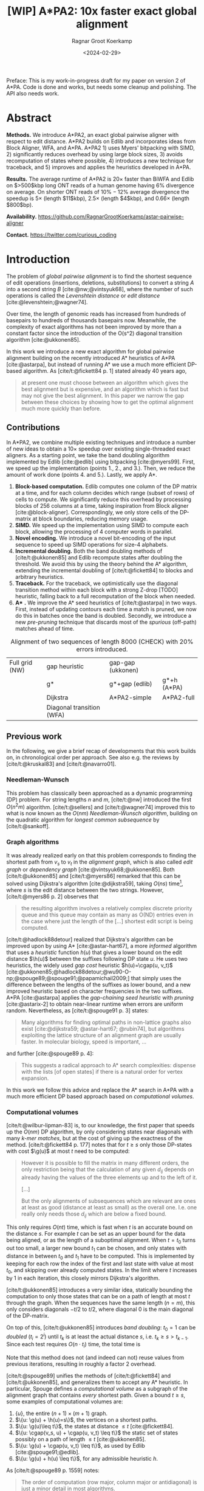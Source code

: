 #+title: [WIP] A*PA2: 10x faster exact global alignment
#+HUGO_SECTION: posts
#+HUGO_TAGS: paper-draft
#+HUGO_LEVEL_OFFSET: 1
#+OPTIONS: ^:{} num:t
#+hugo_front_matter_key_replace: author>authors
#+toc: headlines 3
#+date: <2024-02-29>
#+author: Ragnar Groot Koerkamp

\begin{equation*}
\newcommand{\g}{g^*}
\newcommand{\h}{h^*}
\newcommand{\cgap}{c_{\texttt{gap}}}
\newcommand{\xor}{\ \mathrm{xor}\ }
\newcommand{\and}{\ \mathrm{and}\ }
\newcommand{\st}[2]{\langle #1, #2\rangle}
\newcommand{\matches}{\mathcal M}
\end{equation*}

Preface: This is my work-in-progress draft for my paper on version 2 of A*PA.
Code is done and works, but needs some cleanup and polishing. The API also needs
work.

* Abstract
:PROPERTIES:
:UNNUMBERED: t
:END:

*Methods.* We introduce A*PA2, an exact global pairwise aligner with respect to
edit distance. A*PA2 builds on Edlib and incorporates ideas from Block Aligner,
WFA, and A*PA. A*PA2 1) uses Myers' bitpacking with SIMD, 2) significantly
reduces overhead by using large block sizes, 3) avoids recomputation of states
where possible, 4) introduces a new technique for traceback, and 5) improves and
applies the heuristics developed in A*PA.

*Results.*
The average runtime of A*PA2 is $20\times$ faster than BiWFA and Edlib on $>500$kbp long ONT reads of a
human genome having $6\%$ divergence on average. On shorter ONT reads of
 $10\%-12\%$ average divergence the speedup is $5\times$ (length $11$kbp),
$2.5\times$ (length $4$kbp), and $0.66\times$ (length $800$bp).

*Availability.* [[https://github.com/RagnarGrootKoerkamp/astar-pairwise-aligner]]

*Contact.* [[https://twitter.com/curious_coding]]

* Introduction

The problem of /global pairwise alignment/ is to find the shortest sequence of
edit operations (insertions, deletions, substitutions) to convert a string $A$
into a second string $B$ [cite:@nw;@vintsyuk68], where the number of such
operations is called the /Levenshtein distance/ or /edit distance/
[cite:@levenshtein;@wagner74].

Over time, the length of genomic reads has increased from hundreds of basepairs
to hundreds of thousands basepairs now. Meanwhile, the complexity of exact
algorithms has not been improved by more than a constant factor since the
introduction of the O(s^2) diagonal transition algorithm [cite:@ukkonen85].

In this work we introduce a new exact algorithm for global pairwise alignment
building on the recently introduced A* heuristics of A*PA [cite:@astarpa], but
instead of running A* we use a much more efficient DP-based algorithm.
As [cite/t:@fickett84 p. 1] stated already 40 years ago,
#+begin_quote
at present one must choose between an algorithm which gives the best alignment
but is expensive, and an algorithm which is fast but may not give the best
alignment. In this paper we narrow the gap between these choices by showing how
to get the optimal alignment much more quickly than before.
#+end_quote

** Contributions

In A*PA2, we combine multiple existing techniques and introduce a number of new
ideas to obtain a $10\times$ speedup over existing single-threaded exact aligners.
As a starting point, we take the band doubling algorithm
implemented by Edlib [cite:@edlib] using bitpacking [cite:@myers99].
First, we speed up the implementation (points 1., 2., and 3.).
Then, we reduce the amount of work done (points 4. and 5.).
Lastly, we apply A*.

1. *Block-based computation.* Edlib computes one column of the DP matrix at a time,
   and for each column decides which range (subset of rows) of cells to compute.  We
   significantly reduce this overhead by processing blocks of $256$ columns at a
   time, taking inspiration from Block aligner [cite:@block-aligner].
   Correspondingly, we only store cells of the DP-matrix at block boundaries,
   reducing memory usage.
2. *SIMD.* We speed up the implementation using SIMD to compute each block, allowing
   the processing of $4$ computer words in parallel.
3. *Novel encoding.* We introduce a novel bit-encoding of the input sequence to
   speed up SIMD operations for size-$4$ alphabets.
4. *Incremental doubling.* Both the band doubling methods of [cite/t:@ukkonen85]
   and Edlib recompute states after doubling the threshold.  We avoid this by
   using the theory behind the A* algorithm, extending the incremental doubling
   of [cite/t:@fickett84] to blocks and arbitrary heuristics.
5. *Traceback.* For the traceback, we optimistically use the diagonal transition method within each
   block with a strong Z-drop [TODO] heuristic, falling back to a full recomputation of the block when needed.
6. *A** *.* We improve the A* seed heuristics of [cite/t:@astarpa] in two ways. First,
   instead of updating contours each time a match is pruned, we now do this in
   batches once the band is doubled. Secondly, we introduce a new /pre-pruning/ technique
   that discards most of the /spurious/ (off-path) matches ahead of time.

#+name: domains
#+caption: Alignment of two sequences of length 8000 (CHECK) with 20% errors introduced.
| [[file:imgs/intro/0_full.png]] Full grid (NW) | [[file:imgs/intro/0_gap-start.png]] gap heuristic                       | [[file:imgs/intro/0_gap-gap.png]] gap-gap (ukkonen)    |                                           |
|                                      | [[file:imgs/intro/0_g.png]] g*                                          | [[file:imgs/intro/0_g-gap.png]] g*+gap (edlib)         | [[file:imgs/intro/5_astarpa.png]] g*+h (A*PA)      |
|                                      | [[file:imgs/intro/2_dijkstra.png]] Dijkstra                             | [[file:imgs/intro/6_astarpa2_simple.png]] A*PA2-simple | [[file:imgs/intro/7_astarpa2_full.png]] A*PA2-full |
|                                      | [[file:imgs/intro/3_diagonal-transition.png]] Diagonal transition (WFA) |                                               |                                           |

** Previous work

In the following, we give a brief recap of developments that this work builds
on, in chronological order per approach.  See also e.g. the reviews by
[cite/t:@kruskal83] and [cite/t:@navarro01].

*** Needleman-Wunsch
This problem has classically been approached as a dynamic
programming (DP) problem. For string lengths $n$ and $m$, [cite/t:@nw]
introduced the first $O(n^2m)$ algorithm. [cite/t:@sellers] and
[cite/t:@wagner74] improved this to what is now
known as the $O(nm)$ /Needleman-Wunsch algorithm/, building on the quadratic algorithm for /longest common
subsequence/ by [cite/t:@sankoff].

*** Graph algorithms
It was already realized early on that this problem
corresponds to finding the shortest path from $v_s$ to $v_t$ in the /alignment
graph/, which is also called /edit graph/ or /dependency graph/
[cite:@vintsyuk68;@ukkonen85]. Both [cite/t:@ukkonen85] and [cite/t:@myers86]
remarked that this can be solved using Dijkstra's algorithm [cite:@dijkstra59],
taking $O(ns)$ time[fn::Although Ukkonen didn't realize this faster runtime and
only gave a bound of $O(nm \log (nm))$.], where $s$ is the edit distance between
the two strings.  However, [cite/t:@myers86 p. 2] observes that
#+begin_quote
the resulting  algorithm involves a relatively complex discrete priority queue
and this queue  may contain as many as O(ND) entries even in the case where just
the length  of the [...] shortest edit script is being computed.
#+end_quote
[cite/t:@hadlock88detour] realized that Dijkstra's algorithm can be improved
upon by using A* [cite:@astar-hart67], a more /informed/ algorithm that uses a
/heuristic/ function $h(u)$ that gives a lower bound on the edit distance
$\h(u)$ between the suffixes following DP state $u$. He uses two heuristics, the widely
used /gap cost/ heuristic $h(u)=\cgap(u, v_t)$
[cite:@ukkonen85;@hadlock88detour;@wu90-O-np;@spouge89;@spouge91;@papamichail2009;]
that simply uses the difference between the lengths of the suffixes as lower
bound, and a new improved heuristic based on character frequencies in the two
suffixes. A*PA [cite:@astarpa] applies the /gap-chaining seed heuristic/ with /pruning/
[cite:@astarix-2] to obtain near-linear runtime when errors are uniform random.
Nevertheless, as [cite/t:@spouge91 p. 3] states:
#+begin_quote
Many algorithms for finding optimal paths in non-lattice graphs also exist
[cite:@dijkstra59; @astar-hart67; @rubin74], but algorithms exploiting the
lattice structure of an alignment graph are usually faster. In molecular
biology, speed is important, ...
#+end_quote
and further [cite:@spouge89 p. 4]:
#+begin_quote
This suggests a radical approach to A* search complexities: dispense with the
lists [of open states] if there is a natural order for vertex expansion.
#+end_quote
In this work we follow this advice and replace the A* search in A*PA with a much
more efficient DP based approach based on /computational volumes/.

*** Computational volumes
[cite/t:@wilbur-lipman-83] is, to our knowledge, the first paper that speeds up
the $O(nm)$ DP algorithm, by only considering states near diagonals with many
/k-mer matches/, but at the cost of giving up the exactness of the method.
[cite/t:@fickett84 p. 177] notes that for $t\geq s$ only those DP-states with
cost $\g(u)$ at most $t$ need to be computed:
#+begin_quote
However it is possible to fill the matrix in many different orders, the only
restriction being that the calculation of any given $d_{ij}$ depends on already
having the values of the three elements up and to the left of it.

[...]

But the only alignments of subsequences which are relevant are ones at least as
good (distance at least as small) as the overall one. I.e. one really only needs
those $d_{ij}$ which are below a fixed bound.
#+end_quote
This only requires $O(nt)$ time, which is fast when $t$ is an accurate bound on
the distance $s$. For example $t$ can be set as an upper bound for the
data being aligned, or as the length of a suboptimal alignment.  When
$t=t_0$ turns out too small, a larger new bound $t_1$ can be chosen, and only
states with distance in between $t_0$ and $t_1$ have to be computed.  This is
implemented by keeping for each row the index of the first and last state with
value at most $t_0$, and skipping over already computed states.  In the limit
where $t$ increases by $1$ in each iteration, this closely mirrors Dijkstra's algorithm.

[cite/t:@ukkonen85] introduces a very similar idea, statically bounding the
computation to only those states that can be on a path of length at most $t$
through the graph. When the sequences have the same length ($n=m$), this only
considers diagonals $-t/2$ to $t/2$, where diagonal $0$ is the main diagonal of
the DP-matrix.

On top of this, [cite/t:@ukkonen85] introduces /band doubling/: $t_0=1$ can be
/doubled/ ($t_i = 2^i$) until $t_k$ is at least the actual distance $s$, i.e.
$t_k \geq s > t_{k-1}$. Since each test requires $O(n \cdot t_i)$ time, the
total time is
\begin{equation}
n\cdot t_0 + \dots + n\cdot t_k
= n\cdot (2^0 + \dots + 2^k)
< n\cdot 2^{k+1} = 4\cdot n\cdot 2^{k-1} < 4\cdot n\cdot s = O(ns).
\end{equation}
Note that this method does not (and indeed can not) reuse values from previous
iterations, resulting in roughly a factor $2$ overhead.

[cite/t:@spouge89] unifies the methods of
[cite/t:@fickett84] and [cite/t:@ukkonen85], and generalizes them to accept any
A* heuristic. In particular, Spouge defines a /computational volume/ as a subgraph of the
alignment graph that contains /every/ shortest path. Given a bound $t\geq s$, some examples of
computational volumes are:
1. $\{u\}$, the entire $(n+1)\times (m+1)$ graph.
2. $\{u: \g(u) + \h(u)=s\}$, the vertices on a shortest paths.
3. $\{u: \g(u)\leq t\}$, the states at distance $\leq t$ [cite:@fickett84].
4. $\{u: \cgap(v_s, u) + \cgap(u, v_t) \leq t\}$ the static set of states possibly on a path
   of length $\leq t$ [cite:@ukkonen85].
5. $\{u: \g(u) + \cgap(u, v_t) \leq t\}$, as used by Edlib [cite:@spouge91;@edlib].
6. $\{u: \g(u) + h(u) \leq t\}$, for any admissible heuristic $h$.

As [cite/t:@spouge89 p. 1559] notes:
#+begin_quote
The order of computation (row major, column major or antidiagonal) is just a
minor detail in most algorithms.
#+end_quote
But this is exactly what was investigated a lot in the search for faster implementations.

*** Parallelism
In the 1990s, the focus shifted from
reducing the number of computed states to computing states faster through
advancements in implementation and hardware (SIMD, GPUs).  These speedups are
often applied to the Smith-Waterman-(Gotoh) [cite:@sw;@gotoh] algorithm for
(affine-cost) local alignment, where algorithmic improvements beyond
$\Theta(nm)$ are unknown.

The first technique in this direction is /microparallelism/ [cite:@alpern95],
where each (64 bit) computer word is divided into multiple (e.g. 16 bit) parts,
and word-size operations modify all (4) parts in parallel.
[cite/t:@alpern95] applied this with /inter-sequence parallelism/ to align a
given query to four reference sequences in parallel, see also
[cite/t:@rognes11].  [cite/t:@hughey96] was the first to note that
/anti-diagonals/ of the DP matrix are independent and can be computed in parallel, and
[cite/t:@wozniak97] applied SIMD for this purpose.

[cite/t:@rognes00 p. 702] also use microparallelism, but use /vertical/
instead of anti-diagonal vectors:
#+begin_quote
The advantage of this approach is the much-simplified and faster loading of the
vector of substitution scores from memory. The disadvantage is that data
dependencies within the vector must be handled.
#+end_quote
In particular, [cite/t:@rognes00] introduce the /query profile/: Instead of
looking up the substitution score $S[A_i][B_j]$ for the $i$'th and $j$'th
character of $A$ and $B$ respectively, it is more efficient to precompute the
/profile/ $Eq[c][j] := S[c][B_j]$ for each character $c$ in the alphabet. Then,
adjacent scores are simply found as adjacent values $Eq[A_i][j \dots j']$.

Similarly, [cite/t:@myers99] introduces a /bitpacking/ algorithm specifically
for edit distance. This method stores the differences between adjacent DP-states
bit-encoded in two $w{=}64$-bit words $P$ and $M$, with $P_i$ and $M_i$ indicating whether
the $i$'th difference is $+1$ resp. $-1$. It then gives an efficient algorithm
using bit operations on these words ([[myers]]).

---

TODO
- [cite:@farrar] Farrar's striped; uses query profile; conditional prefix scan
  is moved outside inner loop. $2-8\times$ faster than Wozniak and Rognes.
- Wu Manber 1992
- Baeza-Yates Gonnet 1992
- Hyyro and Navarro, 2005; Hyyro et al., 2005
- Benson 2013
- navarro 2004
- bergeron hamel 2002

*** Tools
There are multiple semi-global aligners that implement $O(nm)$ global
alignment using numerous of the aforementioned implementation
techniques, such as SeqAn [cite:@seqan], Parasail [cite:@parasail], Opal
(https://github.com/martinsos/opal), libssa
(https://github.com/RonnySoak/libssa), SWIPE [cite:@rognes11], SWPS3
[cite:@swps3], SSW library [cite:@ssw-library] ([[https://github.com/mengyao/Complete-Striped-Smith-Waterman-Library][link]]), and KSW2 [cite:@minimap2].

Dedicated global alignment implementations are much rarer.
Edlib [cite:@edlib] implements the band doubling of [cite/t:@ukkonen85] using
the $\g(u)+\cgap(u, v_t)\leq t$ computational volume of [cite/t:@spouge91] and
the bitpacking of [cite/t:@myers99].
WFA and BiWFA [cite:@wfa;@biwfa] implement the $O(n+s^2)$ expected time /diagonal transition/
algorithm [cite:@ukkonen85;@myers86].
Block aligner [cite:@block-aligner] is an approximate aligner that can handle
position-specific scoring matrices whose main novelty is to divide the
computation into blocks.
Lastly, A*PA [cite:@astarpa] directly implements A* on the alignment graph using
the gap-chaining seed heuristic.

---

- Opal: Šošic M. An simd dynamic programming c/c++ library: Thesis, University
  of Zagreb; 2015. https://bib.irb.hr/datoteka/758607.diplomski_Martin_
  Sosic.pdf.

- libssa: Frielingsdorf JT. Improving optimal sequence alignments through a
  simd-accelerated library: Thesis, University of Oslo; 2015. http://urn.nb.no/
  URN:NBN:no-49935. Accessed 10 Dec 2015.
- [cite:@suzuki-kasahara] libgaba: SIMD with difference recurrence relation for
  affine cost alignment
- [cite:@bitpal] BitPAl


* Methods
First, we explain in detail the algorithm and implementation used by Edlib and
reduce the overhead in the implementation by using blocks and SIMD.
Then, we improve the algorithm by avoiding recomputing states and
speeding up the traceback algorithm.
On top of that, we apply the A*PA heuristics for further speed gains on large/complex
alignments, at the cost of larger precomputation time to build the heuristic.

** Band-doubling and bitpacking in Edlib
As a baseline, we first outline the band-doubling method used by Edlib.

1. Start with edit-distance threshold $t=1$.
2. Iterate over columns $i$ from $0$ to $n$.
3. For each column, determine the range of rows $R=(r_{start}, r_{end})$ to compute by finding the top-
   and bottommost state that can possibly have cost at most $t$, taking into
   account the gap-cost to the end. Both $r_{start}$ and $r_{end}$ are rounded
   /out/ to the previous/next multiple of $w$.
   a. If the range is empty, double $t$ and go back to step 2.
   b. Otherwise, compute the range in blocks of $w=64$ rows at a time using
     bitpacking and the standard /profile/ of sequence $B$.

     Only the last and current column are kept in memory.
4. *Traceback.* Once the last column has been reached, recursively repeat the algorithm using
   Hirschberg's /meet-in-the-middle/ approach to find the alignment. Continue
   until the sequences are of length $\leq 1000$. For these small sequences all
   vertical differences can be stored and a backtrace is done to find the alignment.


TODO: Talk about exact details of growth factor and start growth.

#+name: blocks
#+caption: introducing blocks
| [[file:imgs/intro/0_g-gap.png]] g-gap | [[file:imgs/intro/0_bitpacking.png]] myers bitpacking (Edlib) | [[file:imgs/intro/0_blocks.png]] Blocks (Block aligner) |

** Bitpacking

#+name: myers
#+caption: Rust code for SIMD version of Myers' bitpacking. Computes four antidiagonal words in parallel.
#+begin_src rust
pub fn compute_block_simd(
    hp0: &mut Simd<u64, 4>,  // 0 or 1. Indicates +1 difference on top.
    hm0: &mut Simd<u64, 4>,  // 0 or 1. Indicates -1 difference on top.
    vp: &mut Simd<u64, 4>,  // 64-bit indicator of +1 differences on left.
    vm: &mut Simd<u64, 4>,  // 64-bit indicator of -1 differences on left.
    eq: Simd<u64, 4>,  // 64-bit indicator which characters equal the top char.
) {
    let vx = eq | *vm;
    let eq = eq | *hm0;
    // The add here is the only operation that carries information between rows.
    let hx = (((eq & *vp) + *vp) ^ *vp) | eq;
    let hp = *vm | !(hx | *vp);
    let hm = *vp & hx;
    // Extract the high bit as bottom horizontal difference.
    let right_shift = Simd<u64,4>::splat(63);   // Shift each lane by 63.
    let hpw = hp >> right_shift;
    let hmw = hm >> right_shift;
    // Insert the top horizontal difference.
    let left_shift = Simd<u64,4>::splat(1);     // Shift each lane by 1.
    let hp = (hp << left_shift) | *hp0;
    let hm = (hm << left_shift) | *hm0;
    // Update the input-output parameters.
    *hp0 = hpw;
    *hm0 = hmw;
    *vp = hm | !(vx | hp);
    *vm = hp & vx;
}
#+end_src


** Blocks
Our first improvement is to process $B=256$ columns at a time. Instead of
computing the range of rows $R$ for each column individually, we compute it once and
then use this one range for a block of $B$ consecutive columns. While this
computes some extra states in most columns, the time saved by not
having to compute $R$ for each column is larger.

Within each block, we iterate over the rows in /lanes/ of $w$ rows at a time, and for each
lane compute all $B$ columns before moving on to the next lane.

See [[*Computed range]] for details on the computation of $R$.

** Memory

Where Edlib does not initially store intermediate values and uses
meet-in-the-middle to find the alignment, we /always/ store an offset and vertical differences
at the end of each block[fn::Even sparser memory usage is possible by only
storing vertical differences every $B'$ columns for $B'$ a multiple of $B$, but in
practice memory is not a bottleneck.]. This simplifies the implementation, and has sufficiently small
memory usage to be practical. See [[*Traceback]] for details on recovering the
alignment.

** SIMD

#+name: simd
#+caption: SIMD+ILP processing of 8 lanes in parallel. The example uses 4-bit (instead of 64-bit) lanes.
[[file:imgs/simd.png]]

While it is tempting to use a SIMD vector as a single $W=256$-bit word, the four
$w=64$-bit words (SIMD lanes) are dependent on each other and require manual
work to shift bits between the lanes.
Instead, we let each $256$-bit AVX2 SIMD vector represent four $64$-bit words
(lanes) that are anti-diagonally
staggered ([[simd]]). This is similar to the original anti-diagonal tiling
introduced by [cite/t:@wozniak97], but using units of $w$-bit words instead of
single characters. This idea was already introduced in 2014 by the author of
Edlib[fn::See https://github.com/Martinsos/edlib/issues/5.], but to our
knowledge has never been implemented either in Edlib or elsewhere.

We achieve further speedup by improving instruction-level-parallelism.
Modern CPUs can execute up to 4 instructions per cycle (IPC) and use execution
pipelines that look ahead tens of instructions. The dependencies
between the instructions for computing each SIMD vector do not allow such high
parallelism. We improve this by processing two SIMD vectors in parallel, spanning a total of
$8$ anti-diagonally-aligned $64$-bit lanes covering $2W = 512$ rows ([[simd]]).

When the number of lanes of rows to be computed is $c=(r_{end}-r_{start})/64$, we
process $8$ lanes in parallel as long as $c\geq 8$. If there are remaining
rows, we end with another $8$-lane ($5\leq c<8$) or $4$-lane ($1\leq c\leq 4$)
iteration that optionally includes some padding rows at the bottom.
In case the horizontal differences along the original bottom row are needed (as
is the case for incremental doubling [[*Incremental doubling]]), we
do not use padding and instead fall back to trying a $4$-lane SIMD ($c\geq 4$),
a $2$-lane SIMD ($c\geq 2$), and lastly a scalar iteration ($c\geq 1$).

TODO: How about padding upwards?

** SIMD-friendly sequence profile

#+name: profile
#+caption: equality check with the new profile
#+begin_src rust
/// `pa`: Exploded bit-encoding of single char `c` of `a`.
/// c=0:  (00...00, 00...00)
/// c=1:  (11...11, 00...00)
/// c=2:  (00...00, 11...11)
/// c=3:  (11...11, 11...11)
/// 64-char packed *negated* bit-encoding of 64 chars of `b`.
/// bi=0: (...1..., ...1...)
/// bi=1: (...0..., ...1...)
/// bi=2: (...1..., ...0...)
/// bi=3: (...0..., ...0...)
///
/// Returns a mask which chars of `b` equal the char of `a`.
fn eq(pa: &(u64, u64), pb: &(u64, u64)) -> u64 {
    (pa.0 ^ pb.0) & (pa.1 ^ pb.1)
}
#+end_src

Myers' bitpacking algorithm precomputes a /profile/ $P_{eq}[c][j]$ containing
$\sigma \times m$ bits. For each character $c$, it contains a bitvector of
$w$-bit words indicating the positions where $c$ occurs in $B$. We improve
memory locality by instead storing the profile as an array of blocks of $\sigma$
words: $P_{eq}[j/w][c]$ containing $\lceil m/w\rceil \times \sigma$ $w$-bit
words (FIG?).

A drawback of anti-diagonal tiling is that each column contains its own
character $a_i$ that needs to be looked up. While SIMD offers =gather=
instructions to do multiple of these lookups in parallel, these instructions are
not always efficient. Thus, we introduce the following alternative scheme.

Let $b = \lceil \log_2(\sigma)\rceil$ be the number of bits needed to encode
each character, with $b=2$ for DNA.
The new profile $P'$ contains $b$ bitvectors, each indicating the negation of one bit of each
character, stored as an $\lceil m/w\rceil \times b$ array $P'[j/w][p]$ of
$w$-bit words.

To check whether row $j$ contains character $c$ with bit representation
$\overline{c_{b-1}\dots c_{0}}$, we compute
$$(c_0 \xor P'[j/w][0][j\bmod w]) \and \dots \and (c_{b-1} \xor P'[j/w][b-1][j\bmod w]).$$
This naturally extends to an efficient computation for $w$-bit words and larger
SIMD vectors.

TODO Remark only alphabet size 4 works

TODO: Tried BitPAl's bitpacking method which is one less than Myers 99's, but
without success so far.

TODO: No specific benchmark.

** Traceback

#+name: trace
#+caption: traceback shown in blue, both DT trace states and compute blocks as fallback.
[[file:imgs/trace/trace.png]]

The traceback stage takes as input the computed vertical differences at
the end of each block of columns. We iteratively work backwards through the
blocks of columns. In each step, we are given the distances $D_i[j]$ to
the states in column $i$ ($B|i$) and the state $u=\st{i+B}j$ in column $i+B$
that is on the optimal path and has distance $d_u$.
The goal is to find an optimal path from column $i$ to $u$.

A naive approach is to simply recompute the entire block of columns for their
entire range $R$ while storing distances to all cells, but we introduce to
faster methods.


*** Optimistic block computation
Instead of computing the full range $R=(r_{start}, r_{end})$ for this column, a
first insight is that only rows up to $j$ are needed, since the optimal path to
$u=\st{i+B}j$ can never go below row $j$.

Secondly, the path crosses $B=256$ rows, and so we optimistically assume that it
will be contained in rows $j-256-64=j-320$ to $j$. Thus, we first compute the
states in this range of rows (rounded out to multiples of $w$). If the distance
to $u$ computed this way agrees with the known distance, the path must lie
within these rows. Otherwise, we repeatedly try again with double the number of lanes, until
success. The exponential search ensures low overhead and good average case performance.
*** Optimistic diagonal transition
A further improvement uses the /diagonal transition/ algorithm backwards from
$u$. We simply run the unmodified algorithm on the reverse graph covering
columns $i$ to $i+B$ and rows $0$ to $j$. When the distance $d_j$ from $u$ to a
state $\st ij$ in column $i$ is found, we check whether $D_i[j] + d_j = d_u$.
If this is not the case, we continue until a suitable $j$ is found.  We then
infer the optimal path by a traceback on the diagonal transition algorithm.
When no path has been found of distance $\leq 40$, we fall back to the block
doubling described above.

Another optimization is the WF-adaptive heuristic introduced by WFA: all states
that lag more than $10$ behind the furthest reaching diagonal are dropped.

TODO: Stop halfway

** Incremental doubling

TODO: Rephrase $g(u)\leq t$ to $f(u) \leq t$.

TODO: The range-end only matters for the last columns of the block. Intermediate
columns that go further down can be disregarded.

#+name: doubling
#+caption: Doubling detail
| [[file:imgs/doubling-0.png]] | [[file:imgs/doubling-1.png]] |

#+name: doubling-large
#+caption: Due to incremental doubling, states 'in the middle' do not have to be recomputed.
[[file:imgs/doubling-large/doubling-large.png]]

The original band doubling algorithm doubles the threshold from $t$ to $t'=2t$
in each iteration and simply recomputes the distance to all states.  On the
other hand, BFS, Dijkstra, and A*[fn::A* with a /consistent/ heuristic.] visit
states in increasing order of distance ($g(u)$ for BFS and Dijkstra, $f(u) =
g(u) + h(u)$ for A*), and the distance to a state is known to be correct
(/fixed/) as soon as it is expanded. This way a state is never expanded twice.

Indeed, the band-doubling algorithm can also avoid recomputations. After
completing the iteration for $t$, it is guaranteed that the distance is fixed
for all states that are indeed at distance $\leq t$.  In fact a stronger result holds:
in any column the distance is fixed for /all/ states between the topmost
and bottommost state with distance $\leq t$.
Note that due to the
word-based computations, there will also be states whose computed distance is
$>t$. These are /not/ guaranteed to be correct.

After a range $R=(r_{start}, r_{end})$ of rows for a block of $B$ columns has
been computed, we determine the first row $r'_{start} \geq r_{start}$ and last
row $r'_{end}\leq r_{send}$ that are a multiple of $w$ and for which all
computed distances in this block are at most $t$[fn::More precisely, such that
in each column there is a state of distance $\leq t$ above (below) with distance
$\leq t$.], if such rows exists. (See
[[*Fixed range]] for details.) We then store these values $(r'_{start}, r'_{end})$
and the horizontal difference along row $r'_{end}$. The next iteration for
$t'=2t$ then skips the rows in this interval, and uses the stored differences as
input to compute rows $r'_{end}$ to the new $r_{end}$.

TODO: Explain 1/2/3-way split cases. With pseudocode?

** A*
Edlib already uses a simple /gap-cost/ heuristic that gives a lower bound on the
number of insertions and deletions on a path from each state to the end.
We simply replace this by the stronger heuristics introduced in A*PA.
We use three variants:
1. *No heuristic.* Only use the gap heuristic. No initialization needed.
2. *Seed heuristic (SH).* This requires relatively simple precomputation, and
   little bookkeeping, but works well for low uniform error rate.
3. *Gap-chaining seed heuristic (GCSH).* The strongest heuristic that requires
   more time to initialize and update, but is better able to penalize long indels.

The details of how these changes affects the ranges of rows being computed are
in [[*Appendix: Range-of-rows computations]].

We make two modifications the previous version of the A*PA algorithm.

*** Pre-pruning
#+caption: Effect of prepruning. Top: no prepruning, Bot: with prepruning.
| CSH, no pruning            | CSH, pruning                 |
| [[file:imgs/prepruning/csh.png]]    | [[file:imgs/prepruning/csh-p.png]]    |
| [[file:imgs/prepruning/csh-lp.png]] | [[file:imgs/prepruning/csh-lp-p.png]] |

#+caption: Appendix: full table. Effect of prepruning. Top: no prepruning, Bot: with prepruning.
| SH, no pruning | SH, pruning | CSH, no pruning | CSH, pruning | GCSH, no pruning | GCSH, pruning|
| [[file:imgs/prepruning/sh.png]]    | [[file:imgs/prepruning/sh-p.png]]    | [[file:imgs/prepruning/csh.png]]    | [[file:imgs/prepruning/csh-p.png]]    | [[file:imgs/prepruning/gcsh.png]]    | [[file:imgs/prepruning/gcsh-p.png]]    |
| [[file:imgs/prepruning/sh-lp.png]] | [[file:imgs/prepruning/sh-lp-p.png]] | [[file:imgs/prepruning/csh-lp.png]] | [[file:imgs/prepruning/csh-lp-p.png]] | [[file:imgs/prepruning/gcsh-lp.png]] | [[file:imgs/prepruning/gcsh-lp-p.png]] |

Here we introduce an independent optimization that also applies to the original
A*PA method.

Each of the heuristics $h$ introduced in A*PA depends on the set of matches
$\matches$. Given that $\matches$ contains /all/ matches, $h$ was shown to be an
admissible [TODO] heuristic. Even after pruning some matches, $h$ was shown to
still be a lower bound on the length of a path not going through already visited states.

Now consider a situation where there are two seeds and there is an exact match
$m$ from $u=v_s$ to $v$ for seed $s_0$, but going from $v$ to the end of the
next seed $s_1$ takes cost at least $2$ (TODO FIG).  The existence of the match
is a 'promise' that $s_0$ can be crossed for free.  In this case, this leads to
a seed heuristic value of $1$ is $u$, namely $0$ for $s_1$ plus $1$ for $s_1$. But we
already know that match $m$ can /never/ lead to a path of cost $<2$ to the end
of $s_1$. Thus, we may as well ignore $m$! This increases the value of the
seed heuristic in $u$ to $2$, which is indeed a lower bound on the actual distance.

More generally, consider a situation where there is a match $m$ from $u$ to $v$
in seed $s_i$, and the lowest cost path from $s_i$ to the /start/ of $s_{i+p}$
has cost $\geq p$.  The seed heuristic penalizes the path from $u$ (at the start
of $s_i$) to the start of $s_{i+p}$ by at most $p-1$, since there are at most
$p-1$ seeds in $\{s_{i+1}, \dots, s_{i+p-1}\}$ without match. Since in fact we
know that this path has cost at least $p$, we can /pre-prune/ the match $m$ and
increase the value of the heuristic while keeping it /admissible/.

TODO: Generally applicable in seed-and-extend settings.

TODO: Properly introduce $p$

*** Bulk-contours update
In A*PA, matches are /pruned/ as soon as a shortest path to their start has been
found. This helps to penalize states /before/ (left of) the match. Each
iteration of our new algorithm works left-to-right only, and thus pruning of
matches does not affect the current iteration. Instead of pruning on the fly, we
now collect all matches to be pruned at the end of each iteration, and prune
them in one right-to-left sweep.

To ensure pruning is a valid optimization, we never allow the range of rows for
each block to shrink after increasing $t$.

** Appendix: Range-of-rows computations
*** Computed range
Here we determine the range of rows that can possibly contain cells at distance
$\leq t$ in a block of $B$ columns from $i$ to $i+B$. We assume that the
heuristic $h$ being used is consistent, i.e. that for any states $u\preceq v$ we
have $h(u) \leq d(u,v) +h(v)$.

Let $R=(r_{start}, r_{end})$ be the range of states in column $i$ to which the
distance has been computed. From this we can find the topmost and
bottommost states $r^t_{start}$ and $r^t_{end}$ that are at distance $\leq t$,
see [[*Fixed range]].

*Start of range.* Since row $j=r^t_{start}$ is the first row in column $i$ with distance $\leq t$,
this means that states in columns $i$ to $i+B$ at rows $<j$ can not be at
distance $\leq t$. Thus, the first row that needs to be computed is row $r^t_{start}$.
[TODO: Add a $+1$ to this?]

*End of range.* We will now determine the bottommost row $j$ that can contain a
state at distance $\leq t$ in the block. Let $u=\st{i}{r^t_{end}}$ be the bottommost state in
column $i$ with distance $\leq t$. Let $v = \st{i'}{j'}$ be a state in the
current block ($i\leq i'\leq i+B$) that is below the diagonal of $u$ ($j'-i' \geq r^t_{end}-i$).
Then, the distance to $v$ is at least $\g(v) \geq \g(u) + \cgap(u,v)$, and hence
$$
f(v) = g(v) + h(v) \geq \g(v) + h(v) \geq \g(u) + \cgap(u,v) + h(v) =: f_l(v).
$$
The end of the range can now be computed by finding the bottommost state $v$ in each
column for which this lower bound $f_l$ on $f$ is $\leq t$, using the following
algorithm[fn::Bound checks omitted.].

*Algorithm (bottommost row computation).*
1. Start with $v = \st{i'}{j'} = u = \st{i}{r^t_{end}}$.
2. While the below-neighbour $v' = \st{i'}{j'+1}$ of $v$ has $f_l(v)\leq t$, increment $j'$.
3. Go to the next column by incrementing $i'$ and $j'$ by $1$ and repeat step 2, until $i'=i+B$.

A drawback of this approach is that $h$ is evaluated at least once per column,
which is slow in practice.

We improve this using the following lemma.

*Lemma 1.* When $h$ is a consistent heuristic and $v\preceq v'$, then $f_l(v')
\geq f(v) - 2\cdot d(v, v')$.

*Proof.* By consistency, $h(v) \leq d(v, v') + h(v')$, so $h(v') \geq
h(v)-d(v,v')$. Furthermore, $\cgap(u,v) \leq \cgap(u,v') + \cgap(v,v')\leq
\cgap(u,v) + d(v,v')$, and hence $\cgap(u,v') \geq \cgap(u,v) - d(v,v')$.
Putting these together we obtain
\begin{align*}
f_l(v') &= \g(u) + \cgap(u,v') + h(v') \\
&\geq \g(u) + \cgap(u,v) - d(v,v') + h(v) - d(v,v') \\
&= f_l(v) - 2\cdot d(v,v'). \square % TODO
\end{align*}

When we have $f_l(v) > t+2x$, the lemma implies that $f_l(v')>t$ for any $v'$
with $d(v,v')\leq x$. This inspires the following algorithm[fn::Bound checks omitted.], that first takes
just over $B$ steps down, and then makes jumps to the right.

*Algorithm (sparse bottommost row computation).*
1. Start with $v = \st{i'}{j'} = u+\st{0}{B+8} = \st{i}{r^t_{end} + B + 8}$.
2. If $f_l(v) \leq t$, increase $j'$ (go down) by $8$.
3. If $f_l(v) > t$, increase $i'$ (go right) by $\min(\lceil(f_l(v)-t)/2\rceil, i+B-i')$.
4. Repeat from step 2, until $i' = i+B$.
5. While $f_l(v) > t$, decrease $j'$ (go up) by $\lceil(f_l(v)-t)/2\rceil$, but
   do not go above the diagonal of $u$.

The resulting $v$ is the bottommost state in column $i+B$ with $f_l(v) \leq t$,
and its row is the last row that will be computed.

#+name: ranges
#+caption: Computed ranges
| [[./imgs/ranges/full.png]] Full boundary | [[./imgs/ranges/sparse.png]] Sparse h calls |

*** Fixed range
In a column, the /fixed/ range is the range of rows between the topmost and
bottommost states with $f(v)\leq t$, in rows $r'_{start}$ and $r'_{end}$
respectively.  Given a range $R=(r_{start}, r_{end})$ of computed values, one
way to find $r'_{start}$ and $r'_{end}$ is by simply iterating from the
start/end of the range and dropping all states $v$ with $f(v)>t$.
Like before, this has the drawback that the heuristic must be invoked many
times.

Instead, we have the following lemma, somewhat analogous to Lemma 1:

*Lemma 2.* When $h$ is a consistent heuristic we have
$$|f(v) - f(v')| \leq 2 d(v, v').$$

*Proof.*
The triangle inequality gives $\g(v) \leq \g(v') + d(v, v')$, and consistency
gives $h(v) \leq h(v') + d(v,v')$ TODO WHAT IF $v$ and $v'$ ARE IN THE OPPOSITE ORIENTATION??
Expanding the definitions of $f$, we have
\begin{align*}
f(v) - f(v')
&= (g(v) + h(v)) - (g(v') + h(v'))\\
&= (\g(v) + h(v)) - (\g(v') + h(v'))\\
&= (\g(v) - \g(v')) - (h(v) + h(v'))\\
&\leq d(v,v') + d(v,v') = 2\cdot d(v,v'). \square
\end{align*}

Now we can use a similar approach as before. To find the first row $j'$ with
$f(\st ij)\leq t$, start with
$v=\st{i'}{j'}=\st{i}{r_{start}}$, and increment $j'$ by
$\lceil(f(v)-t)/2\rceil$ as long as $f(v)>t$. The last row is found in the same way.


TODO: Run this algorithm directly on 64-row lanes.

* Results
Our implementation A*PA is written in Rust and available at
[[https://github.com/RagnarGrootKoerkamp/astar-pairwise-aligner][github.com/RagnarGrootKoerkamp/astar-pairwise-aligner]]. We compare it against
other aligners on real datasets, report the impact of the individual
techniques we introduced, and measure time and memory usage.

** Setup
*Datasets.* We benchmark on six real datasets containing sequences of varying
length and divergence, as listed in [[datasets-small]] and in more detail in [[*Comparison with other aligners]].
They can be downloaded from
[[https://github.com/pairwise-alignment/pa-bench/releases/tag/datasets][github.com/pairwise-alignment/pa-bench/releases/tag/datasets]].

The datasets containing ONT reads are reused from the WFA, BiWFA, and A*PA evaluations [cite:@wfa;@biwfa;@astarpa].

The SARS-CoV-2 datasets was newly generated by downloading 500MB of viral sequences
from the COVID-19 Data Portal, [[https://www.covid19dataportal.org/][covid19dataportal.org]] [cite:@covid19portal],
filtering out non-ACTG characters, and selecting 10000 random pairs.

For each set, we sorted all sequence pairs by edit distance and split them
into 50 files each containing multiple pairs, with the first file containing the
$2\%$ of pairs with the lowest divergence.

#+name: datasets-small
#+attr_html: :class small
#+caption: *Dataset statistics.* Source indicates which paper first introduced each dataset. Length and divergence are the average over all sequence pairs.
| Dataset              | Source | Pairs | Length (kbp) | Div. (%) |
| ONT >500k            | A*PA   |    50 |          594 |      6.1 |
| ONT >500k + gen.var. | BiWFA  |    48 |          632 |      7.2 |
| ONT <50k             | BiWFA  | 10000 |           11 |     11.6 |
| ONT <10k             | BiWFA  |  5000 |          3.6 |     12.1 |
| ONT <1k              | WFA    | 12477 |          0.8 |     10.4 |
| SARS-CoV-2           | A*PA2  | 10000 |           30 |      1.5 |


*Algorithms and aligners.*
We benchmark two versions of A*PA2 against state-of-the-art aligners Edlib
BiWFA and against A*PA.
/A*PA2-simple/ version uses all engineering optimizations (bitpacking, SIMD,
blocks, new traceback) and uses the simple gap-heuristic.
/A*PA2-full/ additionally uses more complicated techniques:
incremental-doubling, and the gap-chaining seed heuristic introduced by
A*PA with pre-pruning.

*A*PA2 parameters.*
We fix block size $B=256$. For A*PA2-full, we use the gap-chaining seed
heuristic (GCSH) of A*PA with exact matches ($r=1$) and seed length $k=12$. We
pre-prune matches by looking ahead up to $p=14$ seeds.
A detailed parameter comparison can be found in [[*Comparison with other aligners]].

*Execution.*
We ran all benchmarks using PaBench ([[https://github.com/pairwise-alignment/pa-bench][github.com/pairwise-alignment/pa-bench]]) on
Arch Linux on an =Intel Core i7-10750H= with $64$GB of memory and $6$ cores,
without hyper-threading, frequency boost, and CPU power saving features.
The CPU frequency is $3.3$GHz and we run $1$ single-threaded job at a time with
niceness $-20$. Reported running times are the average wall-clock time per
alignment and do not include the time to read data from disk. For A*PA2-full,
they do include the time to find matches and initialize the heuristic.

** Comparison with other aligners
*Speedup on real data.*
[[real-summary]] compares the running time of aligners on real datasets.
For long ONT reads, with $6\%-7\%$ divergence, A*PA2-full is TODO times faster
than Edlib, BiWFA, and A*PA in average running time, and using the gap-chaining
seed heuristic in A*PA2-full provides speedup over A*PA2-simple.

On shorter sequences, the overhead of initializing the heuristic in A*PA2-full is large, and
A*PA2-simple is faster. For the <10kbp and <50kbp datasets ($4$kbp and $11$kbp
average length), A*PA2-simple is TODO and TODO times faster than other methods.
For the shortest (<1kbp ONT reads) and most similar sequences (SARS-CoV-2
with $1\%$ divergence), BiWFA is faster than A*PA2-simple. In these cases,
the overhead of using $256$ wide blocks is relatively large compared to the
edit distance $s$ of only $100$ to $500$ in combination with BiWFAs
$O(s^2+n)$ expected running time.

- TODO: Table of mean runtimes

#+name: real-summary
#+caption: *Runtime comparison.* TODO timeouts. Each dot shows the running time of a single alignment (left two plots) or the average runtime over $2\%$ of the input pairs (right four plots). Box plots show the three quartiles, and the red circled dot shows the average running time over all alignments. In the left two plots, the average running time of A*PA2-full is TODO times faster than Edlib and BiWFA. In the right four plots, A*PA2-simple is TODO times faster.
#+attr_html: :class inset large
[[file:plots/real-summary.svg]]


*Scaling with divergence.*
[[scaling-e]] compares the runtime of aligners on synthetic sequences of increasing
divergence. BiWFA's runtime grows quadratically, while Edlib grows
linearly and jumps up each time another doubling of the threshold is required.
A*PA is fast until the maximum potential is reached at $6\%$ resp. $12\%$ and
then becomes very slow. A*PA2 behaves similar to Edlib and jumps up each time
another doubling of the threshold is needed, but is much faster.
It outperforms BiWFA starting for divergence $\geq 2\%$ and A*PA for divergence
$\geq 4\%$.
The runtime of A*PA2-full is near-constant up to divergence $7\%$ due to the
gap-chaining seed heuristic which can correct for up to $1/k=1/12=8.3\%$ of divergence, while
A*PA-simple starts to slow down because of doubling at lower divergence already.

On real data, A*PA and BiWFA slow down as divergence goes up, while Edlib and
A*PA2 are much less sensitive to this for sequences of length <50kbp, as shown
in [[*Comparison with other aligners]].

#+name: scaling-e
#+caption: *Runtime scaling with divergence.* Average running time of aligners over $10$ sequences of length $n=100$kbp with varying uniform divergence. The right plot is the same but zoomed in.
#+attr_html: :class inset large
| [[file:plots/scaling_e.svg]] | [[file:plots/scaling_e_zoom.svg]] |


*Memory usage* of A*PA2 is around $30$MB on average and at most
$200$MB when aligning >500kbp sequences, and always less than $10$MB for all
shorter sequences ([[*Comparison with other aligners]]).

** Effects of methods

*Incremental improvements.*
[[real-incremental]] shows the effect of one-by-one adding improvements to A*PA2 on
>500kbp long sequences,
starting with Ukkonens band-doubling method using Myers' bitpacking. We first change to the
$\g(u) + \cgap(u, v_t)$ domain, making it comparable to Edlib. Then we
process blocks of $256$ columns at a time and only store differences at block
boundaries giving $\approx 2\times$ speedup. Adding SIMD
gives another $\approx 3\times$ speedup, and instruction level parallelism (ILP)
provides a further small improvement. The diagonal transition traceback (DTT) and sparse heuristic
computation do not improve performance of A*PA2-simple much on long sequences,
but their removal can be seen to slow it down for shorter sequences in [[real-ablation]].

Incremental doubling (ID), the gap-chaining seed heuristic (GCSH), pre-pruning
(PP), and the pruning of A*PA give another $2\times$ speedup on average and
$3\times$ speedup in the first quantile.

#+name: real-incremental
#+caption: *Effect of adding features.* Box plots showing the performance improvements of A*PA2 when incrementally adding new methods one-by-one. A*PA2-simple corresponds to teh rightmost red columns, and A*PA2-full corresponds to the rightmost blue column.
#+attr_html: :class inset large
[[file:plots/real-incremental.svg]]


*Runtime profile.* In [[real-timing]] we see that for >500kbp long sequences, A*PA2-full
spends most of its time computing blocks, followed by the initialization of the
heuristic. For shorter sequences the heuristic is not used, and for
very short sequences <10kbp, up to half the time is spent on tracing the
optimal alignment.

#+name: real-timing
#+caption: *Runtime distribution per stage of A*PA2,* using A*PA2-full for >500kbp sequences in the left two plots and A*PA2-simple in the remaining four plots. Each column corresponds to a (set of) alignment(s), which are sorted by total runtime. /Overhead/ is the part of the runtime not measured in one of the other parts and includes the time to build the profile.
#+attr_html: :class inset large
[[file:plots/real-timing.svg]]
* Conclusion
** Summary
** Limitations
- Initialization takes time
- WFA is better when edit distance is /very/ low.
** Future work
- Pre-pruning for seed&extend methods?
- Semi-global alignment
- Affine alignment
- Local doubling
- DT Blocks
- TALCO: tiling alignment using convergence of traceback pointers: https://turakhia.ucsd.edu/research/

* Acknowledgements
:PROPERTIES:
:UNNUMBERED: t
:END:

I am grateful to Daniel Liu for regular discussions, and suggesting additional
papers that have been added to the introduction.

* Appendix
** Comparison with other aligners
Here we provide further results on the comparison of aligners.

*Dataset statistics.* Detailed statistics on the datasets are provided in [[statistics]].
The ONT (Oxford Nanopore Technologies) read sets all have high $6\%-12\%$ divergence, and
the set with genetic variation (gen.var.) contains long gaps.
The SARS-CoV-2 dataset stands out for having only $1.5\%$ divergence.

#+name: statistics
#+caption: Statistics of the real datasets. Lengths are in kbp, divergence in %. Max gap indicates the average length of the largest gap in each alignment.
| Dataset              | Source |   #Pairs | len min | len mean | len max | div min | div mean | div max | max gap mean | max gap max |
| SARS-CoV-2           | A*PA2  | 10000 |      27 |       30 |      30 |     0.0 |      1.5 |    12.8 |          0.1 |         1.0 |
| ONT <1k              | WFA    | 12477 |    0.04 |      0.8 |     1.1 |     0.0 |     10.4 |    22.5 |         0.01 |         0.1 |
| ONT <10k             | BiWFA  |  5000 |     0.2 |      3.6 |      10 |     3.0 |     12.1 |    20.1 |         0.04 |         0.5 |
| ONT <50k             | BiWFA  | 10000 |     0.2 |       11 |      50 |     3.0 |     11.6 |    19.2 |         0.07 |         3.4 |
| ONT >500k            | A*PA   |    50 |     500 |      594 |     849 |     2.7 |      6.1 |    16.7 |          0.1 |         1.3 |
| ONT >500k + gen.var. | BiWFA  |    48 |     502 |      632 |    1053 |     4.3 |      7.2 |    18.2 |          *1.9* |          42 |

*Real data scaling by divergence.* [[real-summary-scatter]] shows the same data as [[real-summary]], but split out by divergence.

#+name: real-summary-scatter
#+caption: Scatter plot of runtime of aligners. Each dot shows the average divergence and runtime of the corresponding set of sequences.
#+attr_html: :class inset large
[[file:plots/real-summary-scatter.svg]]

*Memory usage.* [[real-memory]] shows the memory usage of all compared aligners.

#+name: real-memory
#+caption: Memory usage
#+attr_html:
|              | SARS-CoV-2 pairs Median | SARS-CoV-2 pairs Max | <1kbp ONT reads Median | <1kbp ONT reads Max | <10kbp ONT reads Median | <10kbp ONT reads Max | <50kbp ONT reads Median | <50kbp ONT reads Max | >500kbp ONT reads Max | >500kbp ONT reads Median | >500kbp ONT reads + genetic variation Median | >500kbp ONT reads + genetic variation Max |
|--------------+-------------------------+----------------------+------------------------+---------------------+-------------------------+----------------------+-------------------------+----------------------+-----------------------+--------------------------+----------------------------------------------+-------------------------------------------|
| Edlib        |                       2 |                    5 |                      0 |                   0 |                       0 |                    0 |                       3 |                    5 |                     3 |                        0 |                                            1 |                                         4 |
| BiWFA        |                      11 |                   14 |                      2 |                   2 |                       2 |                    2 |                       8 |                   11 |                    19 |                       10 |                                           12 |                                        17 |
| A*PA         |                       3 |                   46 |                      0 |                   0 |                       9 |                   67 |                      63 |                  150 |                   467 |                       90 |                                          160 |                                       585 |
| A*PA2 simple |                       2 |                    5 |                      0 |                   0 |                       0 |                    0 |                       4 |                    6 |                    86 |                       22 |                                           31 |                                       197 |
| A*PA2 full   |                       3 |                    7 |                      0 |                   0 |                       0 |                    0 |                       5 |                    7 |                    84 |                       28 |                                           32 |                                       166 |

** Effects of methods
*Ablation.* [[real-ablation]] shows how the performance of A*PA2 changes as individual features are removed.
#+name: real-ablation
#+caption: *Ablation.* Box plots showing how the performance of A*PA2-simple and A*PA2-full changes when removing features.
#+attr_html: :class inset large
[[file:plots/real-ablation.svg]]

*Parameters.* [[real-params]] compares A*PA2 with default parameters against versions where one of the
parameters is modified. As can be seen, running time is not very sensitive with
regards to most parameters. Of note are using inexact matches ($r=2$) for the
heuristic, which take significantly longer to find, larger seed length $k$, which decreases the strength of the heuristic, and
smaller block sizes ($B=128$ and $B=64$), which induce more overhead.

#+name: real-params
#+caption: Running time of A*PA-full (left) and A*PA-simple (middle, right) with one parameter modified. Default parameters are
#+caption: seed length $k=12$, pre-pruning look-ahead $p=14$, growth factor $f=2$, block size
#+caption: $b=256$, max traceback cost $g=40$, and f-drop $x=10$.
#+attr_html: :class inset large
[[file:plots/real-params.svg]]

* TODO
- Final run of experiments without parallelisation and timelimit 100s
- Update plots
- Update order & name of datasets
- update tables
- disable frequency boost
- x-drop => WFA-adaptive f-drop

#+print_bibliography:
